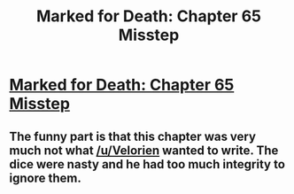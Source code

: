#+TITLE: Marked for Death: Chapter 65 Misstep

* [[https://forums.sufficientvelocity.com/posts/6675656/][Marked for Death: Chapter 65 Misstep]]
:PROPERTIES:
:Author: hackerkiba
:Score: 16
:DateUnix: 1471602730.0
:DateShort: 2016-Aug-19
:END:

** The funny part is that this chapter was very much not what [[/u/Velorien]] wanted to write. The dice were nasty and he had too much integrity to ignore them.
:PROPERTIES:
:Author: eaglejarl
:Score: 3
:DateUnix: 1471651746.0
:DateShort: 2016-Aug-20
:END:

